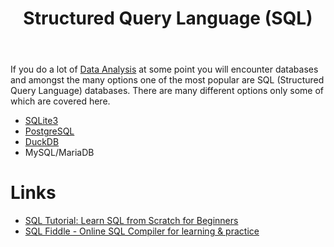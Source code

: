 :PROPERTIES:
:ID:       f7b43309-58ec-4f6d-8cc7-b53e64916742
:mtime:    20250915131824 20241006211350 20230701220951
:ctime:    20230701220951
:END:
#+TITLE: Structured Query Language (SQL)
#+FILETAGS: :data:database:db:sql:

If you do a lot of [[id:f7c491f4-c557-4a68-916a-4e883a15e8ac][Data Analysis]] at some point you will encounter databases and amongst the many options one of the most
popular are SQL (Structured Query Language) databases. There are many different options only some of which are covered
here.


+ [[id:749d5f0f-09bd-47a8-a351-2432f38ff3d9][SQLite3]]
+ [[id:498abde2-0f65-4a10-bf84-8bf6a3410d67][PostgreSQL]]
+ [[id:3b212da7-a12b-47e9-97e6-112e2286a484][DuckDB]]
+ MySQL/MariaDB

* Links

+ [[https://www.sqltutorial.org/][SQL Tutorial: Learn SQL from Scratch for Beginners]]
+ [[https://sqlfiddle.com/][SQL Fiddle - Online SQL Compiler for learning & practice]]
